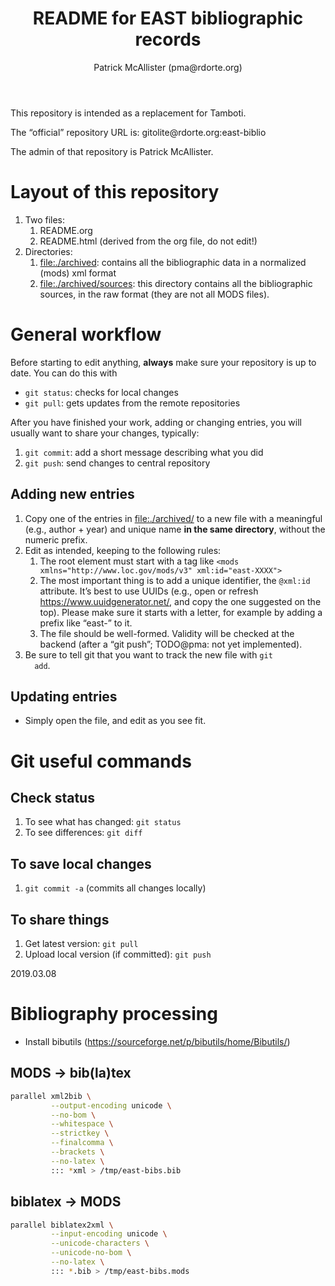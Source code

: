 #+TITLE: README for EAST bibliographic records
#+AUTHOR: Patrick McAllister (pma@rdorte.org)


This repository is intended as a replacement for Tamboti.

The “official” repository URL is: gitolite@rdorte.org:east-biblio

The admin of that repository is Patrick McAllister.


* Layout of this repository


1) Two files:
   1) README.org
   2) README.html (derived from the org file, do not edit!)
2) Directories:
   1) file:./archived: contains all the bibliographic data in a
      normalized (mods) xml format
   2) file:./archived/sources: this directory contains all the
      bibliographic sources, in the raw format (they are not all MODS
      files).

* General workflow

Before starting to edit anything, *always* make sure your repository
is up to date. You can do this with

- ~git status~: checks for local changes
- ~git pull~: gets updates from the remote repositories

After you have finished your work, adding or changing entries, you
will usually want to share your changes, typically:

1) ~git commit~: add a short message describing what you did
2) ~git push~: send changes to central repository

** Adding new entries

1) Copy one of the entries in file:./archived/ to a new file with a
   meaningful (e.g., author + year) and unique name *in the same
   directory*, without the numeric prefix.
2) Edit as intended, keeping to the following rules:
   1) The root element must start with a tag like ~<mods xmlns="http://www.loc.gov/mods/v3" xml:id="east-XXXX">~
   2) The most important thing is to add a unique identifier, the
      ~@xml:id~ attribute.  It’s best to use UUIDs (e.g., open or
      refresh https://www.uuidgenerator.net/, and copy the one
      suggested on the top). Please make sure it starts with a letter,
      for example by adding a prefix like “east-” to it.
   3) The file should be well-formed.  Validity will be checked at the
      backend (after a “git push”; TODO@pma: not yet implemented).
3) Be sure to tell git that you want to track the new file with ~git
   add~.


** Updating entries

- Simply open the file, and edit as you see fit.


* Git useful commands

** Check status

1) To see what has changed: ~git status~
2) To see differences: ~git diff~


** To save local changes

1) ~git commit -a~ (commits all changes locally)


** To share things

1) Get latest version: ~git pull~
2) Upload local version (if committed): ~git push~

2019.03.08






* Bibliography processing

- Install bibutils (https://sourceforge.net/p/bibutils/home/Bibutils/)

** MODS -> bib(la)tex

#+BEGIN_SRC bash
  parallel xml2bib \
           --output-encoding unicode \
           --no-bom \
           --whitespace \
           --strictkey \
           --finalcomma \
           --brackets \
           --no-latex \
           ::: *xml > /tmp/east-bibs.bib
#+END_SRC


** biblatex -> MODS

#+BEGIN_SRC bash
  parallel biblatex2xml \
           --input-encoding unicode \
           --unicode-characters \
           --unicode-no-bom \
           --no-latex \
           ::: *.bib > /tmp/east-bibs.mods
#+END_SRC
